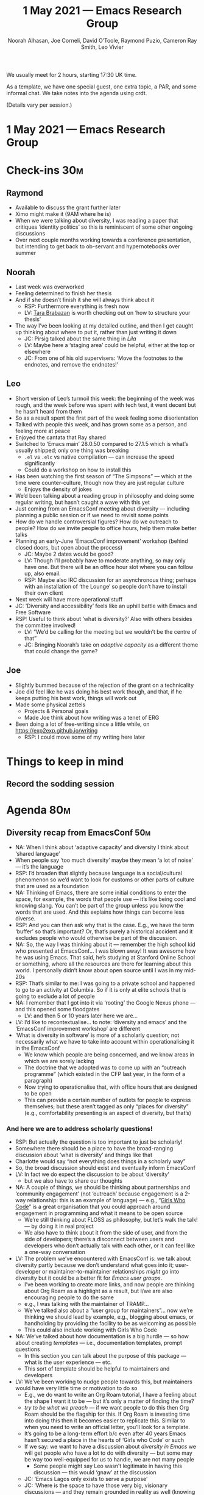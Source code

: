 :PROPERTIES:
:ID:       17df7f10-35f1-4a6d-96da-30b277344905
:END:
#+TITLE: 1 May 2021 — Emacs Research Group
#+Author: Noorah Alhasan, Joe Corneli, David O’Toole, Raymond Puzio, Cameron Ray Smith, Leo Vivier
#+roam_tag: HI
#+FIRN_UNDER: erg
# Uncomment these lines and adjust the date to match
#+FIRN_LAYOUT: erg-update
#+DATE_CREATED: <2021-05-01 Sat>

We usually meet for 2 hours, starting 17:30 UK time.  

As a template, we have one special guest, one extra topic, a PAR,
and some informal chat. We take notes into the agenda using crdt.

(Details vary per session.)

* 1 May 2021 — Emacs Research Group

* Check-ins                                                            :30m:
:PROPERTIES:
:EFFORT:   0:20
:END:
** Raymond
- Available to discuss the grant further later
- Ximo might make it (9AM where he is)
- When we were talking about diversity, I was reading a paper that critiques ‘identity politics’ so this is reminiscent of some other ongoing discussions
- Over next couple months working towards a conference presentation, but intending to get back to ob-servant and hypernotebooks over summer
** Noorah
- Last week was overworked
- Feeling determined to finish her thesis
- And if she doesn’t finish it she will always think about it
  - RSP: Furthermore everything is fresh now
  - LV: [[https://www.flinders.edu.au/people/tara.brabazon][Tara Brabazan]] is worth checking out on ‘how to structure your thesis’ 
- The way I’ve been looking at my detailed outline, and then I get caught up thinking about where to put it, rather than just writing it down
  - JC: Pirsig talked about the same thing in /Lila/
  - LV: Maybe here a ‘staging area’ could be helpful, either at the top or elsewhere
  - JC: From one of his old supervisers: ‘Move the footnotes to the endnotes, and remove the endnotes!’
** Leo
- Short version of Leo’s turmoil this week: the beginning of the week was rough, and the week before was spent with tech test, it went decent but he hasn’t heard from them
- So as a result spent the first part of the week feeling some disorientation
- Talked with people this week, and has grown some as a person, and feeling more at peace
- Enjoyed the cantata that Ray shared
- Switched to ‘Emacs main’ 28.0.50 compared to 27.1.5 which is what’s usually shipped; only one thing was breaking
  - =.el= vs =.elc= vs native compilation — can increase the speed significantly
  - Could do a workshop on how to install this
- Has been watching the first season of “The Simpsons” — which at the time were counter-culture, though now they are just regular culture
  - Enjoys the density of jokes
- We’d been talking about a reading group in philosophy and doing some regular writing, but hasn’t caught a wave with this yet
- Just coming from an EmacsConf meeting about diversity — including planning a public session or if we need to revisit some points
- How do we handle controversial figures?  How do we outreach to people?  How do we invite people to office hours, help them make better talks
- Planning an early-June ‘EmacsConf improvement’ workshop (behind closed doors, but open about the process)
  - JC: Maybe 2 dates would be good?
  - LV: Though I’ll probably have to moderate anything, so may only have one.  But there will be an office hour slot where you can follow up, also email.
  - RSP: Maybe also IRC discussion for an asynchronous thing; perhaps with an installation of ‘the Lounge’ so people don’t have to install their own client
- Next week will have more operational stuff
- JC: ‘Diversity and accessibility’ feels like an uphill battle with Emacs and Free Software
- RSP: Useful to think about ‘what is diversity?’  Also with others besides the committee involved!
  - LV: “We’d be calling for the meeting but we wouldn’t be the centre of that”
  - JC: Bringing Noorah’s take on /adaptive capacity/ as a different theme that could change the game?
** Joe
- Slightly bummed because of the rejection of the grant on a technicality
- Joe did feel like he was doing his best work though, and that, if he keeps putting his best work, things will work out
- Made some physical zettels
  - Projects & Personal goals
  - Made Joe think about how writing was a tenet of ERG
- Been doing a lot of free-writing since a little while, on [[https://exp2exp.github.io/writing][https://exp2exp.github.io/writing]]
  - RSP: I could move some of my writing here later

* Things to keep in mind
** Record the sodding session

* Agenda                                                               :80m:
:PROPERTIES:
:EFFORT:   1:25
:END:
** Diversity recap from EmacsConf                                      :50m:
- NA: When I think about ‘adaptive capacity’ and diversity I think about ‘shared language’
- When people say ‘too much diversity’ maybe they mean ‘a lot of noise’ — it’s the language
- RSP: I’d broaden that slightly because language is a social/cultural phenomenon so we’d want to look for customs or other parts of culture that are used as a foundation
- NA: Thinking of Emacs, there are some initial conditions to enter the space, for example, the words that people use — it’s like being cool and knowing slang.  You can’t be part of the group unless you know the words that are used.  And this explains how things can become less diverse.
- RSP: And you can then ask why that is the case.  E.g., we have the term ‘buffer’ so that’s important?  Or, that’s purely a historical accident and it excludes people who would otherwise be part of the discussion.
- NA: So, the way I was thinking about it — remember the high school kid who presented at EmacsConf... I was blown away!  It was awesome how he was using Emacs.  That said, he’s studying at Stanford Online School or something, where all the resources are there for learning about this world.  I personally didn’t know about open source until I was in my mid-20s
- RSP: That’s similar to me: I was going to a private school and happened to go to an activity at Columbia.  So if it is only at elite schools that is going to exclude a lot of people
- NA: I remember that I got into it via ‘rooting’ the Google Nexus phone — and this opened some floodgates
  - LV: and then 5 or 10 years later here we are...
- LV: I’d like to recontextualise... to note: ‘diversity and emacs’ and the ‘EmacsConf improvement workshop’ are different
- ‘What is diversity in software’ is more of a scholarly question; not necessarily what we have to take into account within operationalising it in the EmacsConf
  - We know which people are being concerned, and we know areas in which we are sorely lacking
  - The doctrine that we adopted was to come up with an “outreach programme” (which existed in the CFP last year, in the form of a paragraph)
  - Now trying to operationalise that, with office hours that are designed to be open
  - This can provide a certain number of outlets for people to express themselves; but these aren’t tagged as only “places for diversity” (e.g., comfortability presenting is an aspect of diversity, but that’s)
*** And here we are to address scholarly questions!
- RSP: But actually the question is too important to just be scholarly!
- Somewhere there should be a place to have the broad-ranging discussion about ‘what is diversity’ and things like that
- Charlotte would say “not everything does things in a scholarly way” 
- So, the broad discussion should exist and eventually inform EmacsConf
- LV: In fact we do expect the discussion to be about ‘diversity’
  - but we also have to share our thoughts 
- NA: A couple of things, we should be thinking about partnerships and ‘community engagement’ (not ‘outreach’ because engagement is a 2-way relationship: this is an example of language) — e.g., “[[https://girlswhocode.com/][Girls Who Code]]” is a great organisation that you could approach around engagement in programming and what it means to be open source
  - We’re still thinking about FLOSS as philosophy, but let’s walk the talk! — by doing it in real project
  - We also have to think about it from the side of user, and from the side of developers; there’s a disconnect between users and developers who don’t actually talk with each other, or it can feel like a one-way conversation
- LV: The problem we’ve encountered with EmacsConf is: we talk about diversity partly because we don’t understand what goes into it; user-developer or maintainer-to-maintainer relationships /might/ go into diversity but it could be a better fit for /Emacs user groups/.
  - I’ve been working to create more links, and now people are thinking about Org Roam as a highlight as a result, but I/we are also encouraging people to do the same
  - e.g., I was talking with the maintainer of TRAMP...
  - We’ve talked also about a “user group for maintainers”... now we’re thinking we should lead by example, e.g., blogging about emacs, or handholding by providing the facility to be as welcoming as possible
  - This could also include working with Girls Who Code
- NA: We’ve talked about how documentation is a big hurdle — so how about creating /templates/ — i.e., documentation templates, prompt questions
  - In this section you can talk about the purpose of this package — what is the user experience — etc.
  - This sort of template should be helpful to maintainers and developers
- LV: We’ve been working to nudge people towards this, but maintainers would have very little time or motivation to do so
  - E.g., we do want to write an Org Roam tutorial, I have a feeling about the shape I want it to be — but it’s only a matter of finding the time?
  - /try to be what we preach/ — if we want people to do this then Org Roam should be the flagship for this.  If Org Roam is investing time into doing this then it becomes easier to replicate this.  Similar to when you need to write an official letter, you’ll look for a template.
  - It’s going to be a long-term effort b/c even after 40 years Emacs hasn’t secured a place in the hearts of ‘Girls who Code’ or such
  - If we say: we want to have a discussion about /diversity in Emacs/ we will get people who have a lot to do with diversity — but some may be way too well-equipped for us to handle, we are not many people
    - Some people might say Leo wasn’t legitimate in having this discussion — this would ‘gnaw’ at the discussion
  - JC: ‘Emacs Lagos only exists to serve a purpose’
  - JC: ‘Where is the space to have those very big, visionary discussions — and they remain grounded in reality as well (knowing this is a big ask).’
- RSP: Remember when Paola was talking about bringing peeragogy to other parts of the way, and she remarked that this was being done in a colonialist way
  - You’d want to have a discussion w/ the people in Lagos 
  - JC: this got started with regard to a specific [[https://www.sciencedirect.com/science/article/abs/pii/S0016328715001214][paper]] in the /Futures/ journal; and there’s another interesting one in there (at least):
    - ‘The need for citizen science in the transition to a sustainable peer-to-peer-society’
- NA: What are resources out there which make it easy to write Lisp functions?  That’d help people
  - It all starts with education
  - LV is very much aligned with NA on this topic
  - JC: There’s a whole bunch of literature saying ‘we need something like this; and we have something that works for us; we’re not sure it’s going to work for girls, or we’re not sure if it’s going to work in Lagos’; how do we incentivise diverse groups of people to adopt those tools?
- RSP: “Technology is stuff you can’t build”: comic book definition of technology
  - But ‘customization’ breaks this down — people see that they can /begin towards/ the process of building technology, and /if I went further/ I could go towards building a whole package
  - NA: Customization: makes it easier to adapt to another state, and /empowers you to think about/ changing the state
  - LV: Maybe related to the discussion we had before about gender and methods?
- JC: Customisation & Growth mindset: the ability to keep projects and the thinking associated to them alive?
** Noorah’s thesis check-in and current state                          :10m:
*** Social situation
- Headlines, moving slower than anticipated, but glad to have met with committee members early on.
- Two co-chairs: what do you want to do, how do you want to approach this, we will help you with the framework
- The external committee members: had good questions and a different perspective but also added more work NA didn’t anticipate
- Also met with someone else a little tangential and this also threw her in a new direction (and prompted lots of reading)
- Has notes, concept maps, and stuff 

- Joe is interesting in learning more about Noorah’s progress because, at Brookes, he’s likely to be close to people in similar situations
  - ‘What are the best practices?  What are the problems?’
*** Now justifying some of the choices
- Why am I looking at this case rather than some other case?
- This is really affecting my thinking about research question.
- I somewhat resent my PhD programme for not telling us about this
- The guy I talked to outside of the department is a geographer: he said, you’re heading in a good direction, but when you’re talking about adaptive capacity to climate change, what is the /threat/? So, in this specific region I have to think about these specific hazards.  E.g., extreme heat and dust storms within the health sector, who the actors are involved, or dealing with the issue; and then I thought let’s think about climate change as a systems and complexity issue
- JC: Reminiscent of Charlotte’s friends in Nepal
- NA: What’s handing in soon is the proposal
- JC: Happy to see that NA’s methods has been vetted by her supervisors
- NA: /Just/ need to draft the literature a little more
- NA: ‘Unit of analysis’ — why are you looking at households vs institutions; looking at urban situations
- Joe’s ‘what are you not looking at’ — e.g., NOT household-level adaptive capacity, NOT flashfloods — ‘what if we modify the question by making it a negative’
- LV: List of word to help with literary analysis... sometimes if I don’t know how to describe a phenomenon, I’d look at this list
- JC: Isn’t it grounded in ethnography, at the end?
  - NA: up to 3 cases to be compared, why are there differences in terms of institutional performance?  What makes something work?  One is moving faster than the other, so what are the factors

* PAR                                                                  :15m:
:PROPERTIES:
:Effort:   0:15
:END:
*** 1. Review the intention: what do we expect to learn or make together?
**** Figure out our place in the world — what are we?
*** 2. Establish what is happening: what and how are we learning?
**** Extended checkins
**** Diversity was very interesting discussion for us
**** We ended up sending about 60 minutes after following that theme
*** 3. What are some different perspectives on what’s happening?
**** It seems as though we may be asking and changing that answer on a long term basis
**** This is a space to think and talk about writing
**** Future studies ideas were useful in this particular conversation
**** Joe had been mentioning thinking more about ‘outputs’ — maybe we should be thinking about this here — we’ve been talking about this
**** A lot of mature thinking, even if it is early in a paper-writing pipeline
*** 4. What did we learn or change?
**** We’d like to keep discussing our place in the world
**** The topic can change and the work can 
**** We can add more freedom here — other places can provide stress readily enough, and indeed if things are moving it can compromise other things
*** 5. What else should we change going forward?
**** When we don’t have the time to go on a tangent, we should probably make a note of it and address it either in a coffee chat or in another session here
**** Maybe what we can develop here is an enriched perspective on writing (either collaborative or not)
**** A tad more structure in advance, e.g., with respect to guests?  Perhaps with ‘plan A’ and ‘plan B’
**** RSP: I wanted to make more time to read Inayatullah

* Check-out (exceptional or not)                                        :5m:
:PROPERTIES:
:Effort:   0:05
:END:

** NA
- Was happy to catch-up
- Happy to talk about her research to other people
- Happy to go return to her project with all the harvested energy
** JC
- Feeling way better after this meeting; came from a nap and a walk, and a family talk; not feeling too bad about the grant but now feeling good
** RSP
- Pity that neither of my collaborators made it, but glad that we nonetheless had a productive meeting w/ some themes that we’ll hopefully keep discussing
** LV
- /Finally/ found something that seems to work better than ~org-special-ctrl-a/e~ set to =t=, and is happy about it
- Happy about the session, a bit tired after the prior 4 hours of charged diversity discussion, but glad we did it, looking forward to next week

* Post check-out (even more exceptional!)
- Ximo joined us at the very last minute!
- Bonus paper: [[https://journals.plos.org/ploscompbiol/article?id=10.1371/journal.pcbi.1006265][The evolutionary dynamics of metabolic protocells]] — Ximo, Ray, and Aviv as coauthors
- Current tools are a bit disconnected
- Cameron likes trying anything new — *an ideal solution would be something that can improve over time with potential to grow*
- Currently use Overleaf, used to use Mendeley, Cameron changed it to PaperPile, Noorah uses a different solution (Zotero)
- Cameron works to share Jupyter
- Ximo usually uses Sublime
- NA: Org mode is great for writing, you can easily export 
- RSP: What would be development priorities
- The perfect integration of tools for the working scientist, thinking about processes, referring to other sources — in a one-stop-shop this would be ideal
- In Genentech, we have several groups, e.g, on the advantages of ‘polyglotism’ — the constellation of development tools can create 
- Communication, coding, bibliography management — we can demo this
- Combining CRDT and a few other things would allow notes, Maxima... so these are the makings of what we’re trying to get at
